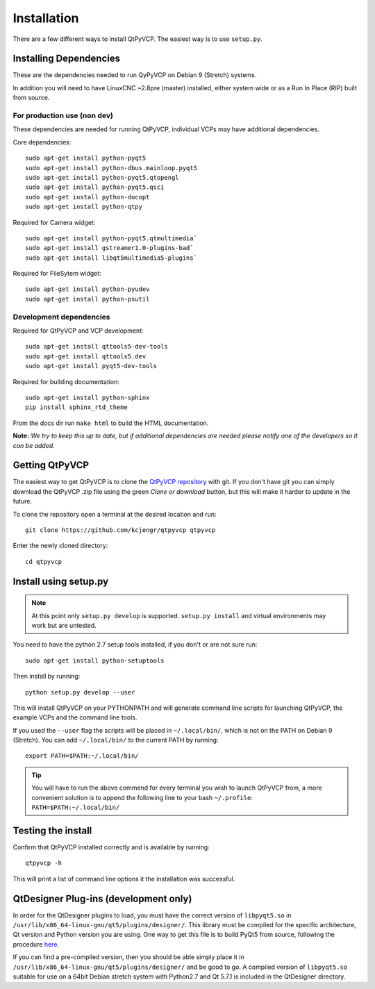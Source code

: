 =======================
Installation
=======================

There are a few different ways to install QtPyVCP.  The easiest way is to use
``setup.py``.


Installing Dependencies
^^^^^^^^^^^^^^^^^^^^^^^

These are the dependencies needed to run QyPyVCP on Debian 9 (Stretch) systems.

In addition you will need to have LinuxCNC ~2.8pre (master) installed, either
system wide or as a Run In Place (RIP) built from source.


For production use (non dev)
++++++++++++++++++++++++++++

These dependencies are needed for running QtPyVCP, individual VCPs may have
additional dependencies.

Core dependencies::

  sudo apt-get install python-pyqt5
  sudo apt-get install python-dbus.mainloop.pyqt5
  sudo apt-get install python-pyqt5.qtopengl
  sudo apt-get install python-pyqt5.qsci
  sudo apt-get install python-docopt
  sudo apt-get install python-qtpy

Required for Camera widget::

  sudo apt-get install python-pyqt5.qtmultimedia`
  sudo apt-get install gstreamer1.0-plugins-bad`
  sudo apt-get install libqt5multimedia5-plugins`

Required for FileSytem widget::

  sudo apt-get install python-pyudev
  sudo apt-get install python-psutil


Development dependencies
++++++++++++++++++++++++

Required for QtPyVCP and VCP development::

  sudo apt-get install qttools5-dev-tools
  sudo apt-get install qttools5.dev
  sudo apt-get install pyqt5-dev-tools

Required for building documentation::

  sudo apt-get install python-sphinx
  pip install sphinx_rtd_theme

From the docs dir run ``make html`` to build the HTML documentation.

**Note:** *We try to keep this up to date, but if additional
dependencies are needed please notify one of the developers
so it can be added.*


Getting QtPyVCP
^^^^^^^^^^^^^^^

The easiest way to get QtPyVCP is to clone the
`QtPyVCP repository <https://github.com/kcjengr/qtpyvcp>`_ with git.
If you don't have git you can simply download the QtPyVCP .zip file
using the green *Clone or download* button, but this will make it harder
to update in the future.

To clone the repository open a terminal at the desired location and run::

  git clone https://github.com/kcjengr/qtpyvcp qtpyvcp

Enter the newly cloned directory::

  cd qtpyvcp


Install using setup.py
^^^^^^^^^^^^^^^^^^^^^^

.. Note::
    At this point only ``setup.py develop`` is supported. ``setup.py install``
    and virtual environments may work but are untested.

You need to have the python 2.7 setup tools installed, if you don't or are
not sure run::

  sudo apt-get install python-setuptools

Then install by running::

  python setup.py develop --user

This will install QtPyVCP on your PYTHONPATH and will generate command line
scripts for launching QtPyVCP, the example VCPs and the command line tools.

If you used the ``--user`` flag the scripts will be placed in ``~/.local/bin/``,
which is not on the PATH on Debian 9 (Stretch). You can add ``~/.local/bin/``
to the current PATH by running::

  export PATH=$PATH:~/.local/bin/

.. Tip::
    You will have to run the above commend for every terminal you wish to launch
    QtPyVCP from, a more convenient solution is to append the following line
    to your bash ``~/.profile``:
    ``PATH=$PATH:~/.local/bin/``


Testing the install
^^^^^^^^^^^^^^^^^^^

Confirm that QtPyVCP installed correctly and is available by running::

  qtpyvcp -h

This will print a list of command line options it the installation was
successful.

QtDesigner Plug-ins (development only)
^^^^^^^^^^^^^^^^^^^^^^^^^^^^^^^^^^^^^^

In order for the QtDesigner plugins to load, you must have the correct version
of ``libpyqt5.so`` in ``/usr/lib/x86_64-linux-gnu/qt5/plugins/designer/``. This library
must be compiled for the specific architecture, Qt version and Python version you
are using. One way to get this file is to build PyQt5 from source, following the
procedure `here <https://gist.github.com/KurtJacobson/34a2e45ea2227ba58702fc1cb0372c40>`_.

If you can find a pre-compiled version, then you should be able simply place it
in ``/usr/lib/x86_64-linux-gnu/qt5/plugins/designer/`` and be good to go. A
compiled version of ``libpyqt5.so`` suitable for use on a 64bit Debian stretch
system with Python2.7 and Qt 5.7.1 is included in the QtDesigner directory.
